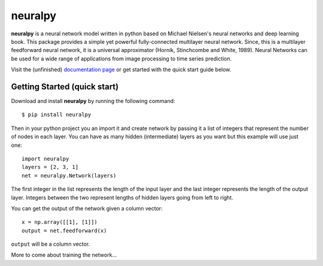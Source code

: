 neuralpy
--------


**neuralpy** is a neural network model written in python based on Michael Nielsen's neural networks and deep learning book.
This package provides a simple yet powerful fully-connected multilayer neural network. Since, this is a multilayer feedforward neural network, it is a universal approximator (Hornik, Stinchcombe and White, 1989). Neural Networks can be used for a wide range of applications from image processing to time series prediction.

Visit the (unfinished) `documentation page
<http://pythonhosted.org/neuralpy/>`_ or get started with the quick start guide below.

Getting Started (quick start)
+++++++++++++++++++++++++++++
Download and install **neuralpy** by running the following command::

	$ pip install neuralpy

Then in your python project you an import it and create network by passing it a list of integers that represent the number of nodes in each layer. You can have as many hidden (intermediate) layers as you want but this example will use just one::
	
	import neuralpy
	layers = [2, 3, 1]
	net = neuralpy.Network(layers)

The first integer in the list represents the length of the input layer and the last integer represents the length of the output layer. Integers between the two represent lengths of hidden layers going from left to right.

You can get the output of the network given a column vector::

	x = np.array([[1], [1]])
	output = net.feedforward(x)

``output`` will be a column vector.

More to come about training the network...

